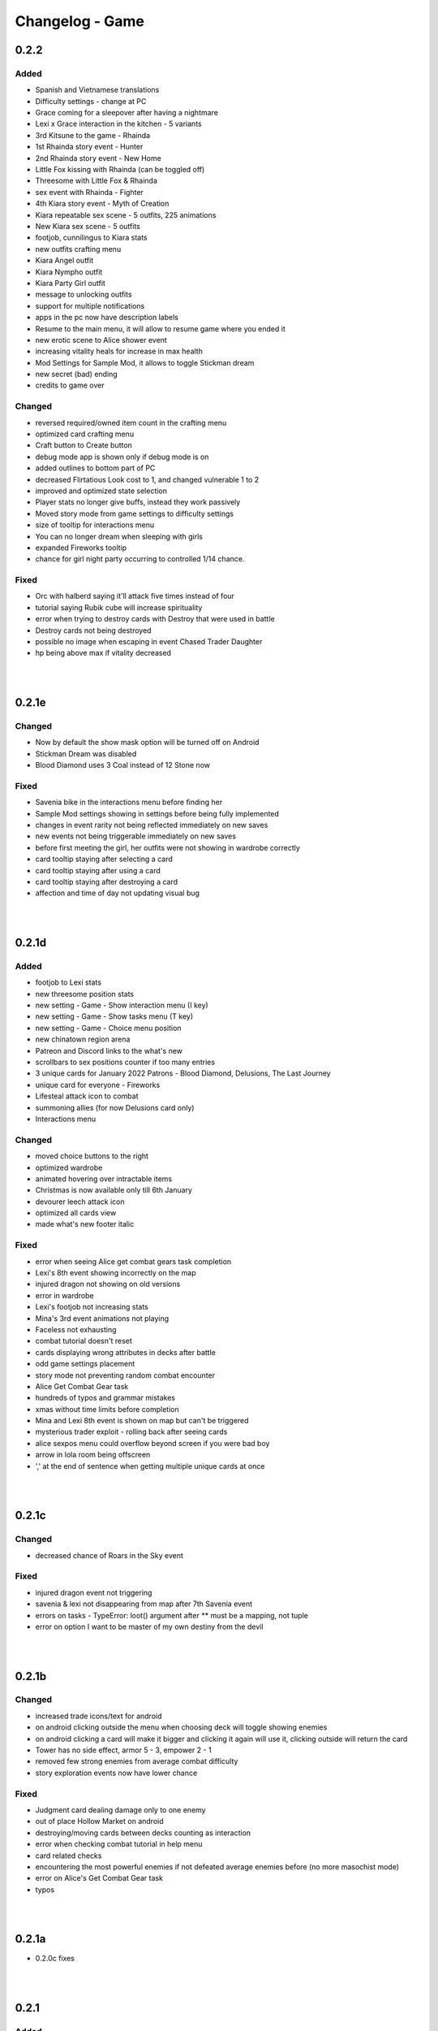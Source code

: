 Changelog - Game
================

0.2.2
-----

Added
~~~~~

* Spanish and Vietnamese translations
* Difficulty settings - change at PC
* Grace coming for a sleepover after having a nightmare
* Lexi x Grace interaction in the kitchen - 5 variants
* 3rd Kitsune to the game - Rhainda
* 1st Rhainda story event - Hunter
* 2nd Rhainda story event - New Home
* Little Fox kissing with Rhainda (can be toggled off)
* Threesome with Little Fox & Rhainda
* sex event with Rhainda - Fighter
* 4th Kiara story event - Myth of Creation
* Kiara repeatable sex scene - 5 outfits, 225 animations
* New Kiara sex scene - 5 outfits
* footjob, cunnilingus to Kiara stats
* new outfits crafting menu
* Kiara Angel outfit
* Kiara Nympho outfit
* Kiara Party Girl outfit
* message to unlocking outfits
* support for multiple notifications
* apps in the pc now have description labels
* Resume to the main menu, it will allow to resume game where you ended it
* new erotic scene to Alice shower event
* increasing vitality heals for increase in max health
* Mod Settings for Sample Mod, it allows to toggle Stickman dream
* new secret (bad) ending
* credits to game over

Changed
~~~~~~~

* reversed required/owned item count in the crafting menu
* optimized card crafting menu
* Craft button to Create button
* debug mode app is shown only if debug mode is on
* added outlines to bottom part of PC
* decreased Flirtatious Look cost to 1, and changed vulnerable 1 to 2
* improved and optimized state selection
* Player stats no longer give buffs, instead they work passively
* Moved story mode from game settings to difficulty settings
* size of tooltip for interactions menu
* You can no longer dream when sleeping with girls
* expanded Fireworks tooltip
* chance for girl night party occurring to controlled 1/14 chance.

Fixed
~~~~~

* Orc with halberd saying it'll attack five times instead of four
* tutorial saying Rubik cube will increase spirituality
* error when trying to destroy cards with Destroy that were used in battle
* Destroy cards not being destroyed
* possible no image when escaping in event Chased Trader Daughter
* hp being above max if vitality decreased

|
|

0.2.1e
------

Changed
~~~~~~~

* Now by default the show mask option will be turned off on Android
* Stickman Dream was disabled
* Blood Diamond uses 3 Coal instead of 12 Stone now

Fixed
~~~~~

* Savenia bike in the interactions menu before finding her
* Sample Mod settings showing in settings before being fully implemented
* changes in event rarity not being reflected immediately on new saves
* new events not being triggerable immediately on new saves
* before first meeting the girl, her outfits were not showing in wardrobe correctly
* card tooltip staying after selecting a card
* card tooltip staying after using a card
* card tooltip staying after destroying a card
* affection and time of day not updating visual bug

|
|

0.2.1d
------

Added
~~~~~

* footjob to Lexi stats
* new threesome position stats
* new setting - Game - Show interaction menu (I key)
* new setting - Game - Show tasks menu (T key)
* new setting - Game - Choice menu position
* new chinatown region arena
* Patreon and Discord links to the what's new
* scrollbars to sex positions counter if too many entries
* 3 unique cards for January 2022 Patrons - Blood Diamond, Delusions, The Last Journey
* unique card for everyone - Fireworks
* Lifesteal attack icon to combat
* summoning allies (for now Delusions card only)
* Interactions menu

Changed
~~~~~~~

* moved choice buttons to the right
* optimized wardrobe
* animated hovering over intractable items
* Christmas is now available only till 6th January
* devourer leech attack icon
* optimized all cards view
* made what's new footer italic

Fixed
~~~~~

* error when seeing Alice get combat gears task completion
* Lexi's 8th event showing incorrectly on the map
* injured dragon not showing on old versions
* error in wardrobe
* Lexi's footjob not increasing stats
* Mina's 3rd event animations not playing
* Faceless not exhausting
* combat tutorial doesn't reset
* cards displaying wrong attributes in decks after battle
* odd game settings placement
* story mode not preventing random combat encounter
* Alice Get Combat Gear task
* hundreds of typos and grammar mistakes
* xmas without time limits before completion
* Mina and Lexi 8th event is shown on map but can't be triggered
* mysterious trader exploit - rolling back after seeing cards
* alice sexpos menu could overflow beyond screen if you were bad boy
* arrow in lola room being offscreen
* ',' at the end of sentence when getting multiple unique cards at once

|
|

0.2.1c
------

Changed
~~~~~~~

* decreased chance of Roars in the Sky event

Fixed
~~~~~

* injured dragon event not triggering
* savenia & lexi not disappearing from map after 7th Savenia event
* errors on tasks - TypeError: loot() argument after ** must be a mapping, not tuple
* error on option I want to be master of my own destiny from the devil

|
|

0.2.1b
------

Changed
~~~~~~~

* increased trade icons/text for android
* on android clicking outside the menu when choosing deck will toggle showing enemies
* on android clicking a card will make it bigger and clicking it again will use it, clicking outside will return the card
* Tower has no side effect, armor 5 - 3, empower 2 - 1
* removed few strong enemies from average combat difficulty
* story exploration events now have lower chance

Fixed
~~~~~

* Judgment card dealing damage only to one enemy
* out of place Hollow Market on android
* destroying/moving cards between decks counting as interaction
* error when checking combat tutorial in help menu
* card related checks
* encountering the most powerful enemies if not defeated average enemies before (no more masochist mode)
* error on Alice's Get Combat Gear task
* typos

|
|

0.2.1a
------

* 0.2.0c fixes

|
|


0.2.1
-----

Added
~~~~~

* Lexi feet massage activity
* Christmas event - Beginning
* Christmas event - Alice the Christmas Elf
* Christmas event - Santa Lexi
* Christmas event - Deer Gracie
* Christmas event - Kitty
* Christmas event - Sober
* Christmas event - Holy Night
* December Patron wallpapers
* Christmas 2021 Postcard wallpaper

Changed
~~~~~~~

* improved map event flickering mechanism

|
|

0.2.0c
------

Added
~~~~~

* Christmas event will now reset each year

Fixed
~~~~~

* being able to trigger Christmas without any story progress
* the first deck resetting after load
* unable to pick up two collectibles
* error when opening a vault on new saves
* other save loading related bugs
* healing Alice required all possible cards
* error when task completed at wanderers hideout

|
|

0.2.0b
------

Added
~~~~~

* now map will glow if story event is available

Changed
~~~~~~~

* improved exploration rng generator, improved story even chance
* removed character menu help window as it caused issues

Fixed
~~~~~

* bathing/shower exploit
* savenia's map event support
* error when trying to destroy a card (right click)
* able to leave deck menu without 11 cards
* exhaustible deck exploit
* previous patches were run when loading new game

|
|

0.2.0a
------

Added
~~~~~

* Savenia can now go out after her leg healed
* shortcut to open/close map "m"

Fixed
~~~~~

* skipping tutorial was not permanent
* error when using Slice card
* Patron display for long names
* save/load bug with disappearing allies
* Wheel of Fortune card doing nothing in some cases
* Savenia being at the hotel after leaving
* bike displays when looking for upgrading hotel when it should not
* Grace outfit changes in the cooking task
* task could be finished at night, let the girls sleep!
* a few characters could be at the bathroom/wc at once
* girls still asking what you want them to do even if task in auto mode

|
|

0.2.0
-----

Added
~~~~~

* Decks system
* choosing deck before combat
* 8 deck sorting algorithms
* 5 deck display options
* buffs system
* buffs to character menu
* 2 buffs - Well Fed, Reinforced Armor
* Tasks system
* Tasks silent mode
* Tasks auto repeat option
* Task settings
* Tasks to Lexi
* Tasks to Grace
* Tasks to Alice
* Tasks to Mina
* 2 cards - Snipe & Frag Grenade
* new status effect - Hunter's Mark
* 3 new enemies - Bandit with wakizashi & Bandit with a knife & Bandit Captain
* generic combat to exploration events
* a real combat tutorial
* Allies system - story based only
* Lexi 13th story event - Trouble at the Market
* easter egg to Lexi's laptop
* Grace can appear at the first floor corridor cleaning
* Grace cleaning 1st floor activity - 2 variants
* Grace cleaning 2nd floor activity - 2 variants
* Grace cleaning lobby activity - 2 variants
* Grace cooking activity - 3 variants
* Grace play house activity
* asking Mina about Jack - previous hotel owner
* asking Alice about Jack - previous hotel owner
* asking Grace about Jack - previous hotel owner
* Fox Shrine expansion
* Rachel - new catchable fox girl
* Rachel events support to the map
* Rachel appears at the lobby
* Rachel appears at the shrine
* Rachel to the journal
* Rachel to the girls menu
* Rachel 1st story event - Saving the Fox
* Rachel 2nd-6th story events - Building Shrine
* Rachel 7th story event - Magical Outfit
* Rachel 8th story event - The Arrival
* Savenia 6th story event - Recovery
* Savenia 7th story event - Return
* Savenia 8th story event - A Surprise
* Little Fox category to replays
* Little Fox can live at the hotel
* Little Fox 2nd story event - At the Hotel
* Little Fox hunger mechanic
* Little Fox Thief outfit
* Little Fox appears at the shrine
* Little Fox events support to the map
* Little Fox 3rd story event - Little Thief
* Little Fox 4th story event - Treasure Hunt
* Little Fox feeding - handjob - 2 outfits
* Little Fox feeding - blowjob - 2 outfits
* Little Fox feeding - footjob - 2 outfits
* dialogue lines to the Little Fox at the treasure hunt exploration event
* kissing Little Fox at the treasure hunt exploration event
* dialogue line to Friendly Wanderers event
* Injured Dragon exploration event
* Chased Trader's Daughter exploration event
* Life with Alice dream event
* Damsel in Distress - Traitor exploration event
* Damsel in Distress - Pregnant exploration event
* 10 Patron wallpapers
* cheat code to all tiers

Changed
~~~~~~~

* added Take Cover and Stab to the starting deck, removed Dodge
* tooltips in character menu now follow mouse
* optimized menus code
* balanced trade with the devil
* random combat will no longer give the same bandits in one fight
* generic combat event beginning
* now all facilities at the forge open crafting
* Cards can no longer be kept in the vault (infinite card storage with decks system)
* Skill change message now follows new format: 'x improved (x level)'
* Alice trade in questions game now uses her nickname if set
* empty card selections will no longer display
* forge help message
* crafting now can take vault materials
* Bandits Rape to Bandits - assault event name in replays
* different naming style in replay menu
* improved replay gallery recovery
* journal/codex GUI improved, increased readability
* battles are now skipped in replay
* Little Fox is now considered a side girl
* Expanded wallpaper adding by code message
* removed Guard, Healing, Retaliate cards from dragon loot

Fixed
~~~~~

* looking at draw pile shows which cards will be drawn in order
* Lexi love above maximum for some players
* Despair tooltip
* one intent image for Devourer Giant
* Looking for Powerful enemies found Strong enemies instead
* Birthday Gift part 2 replay not playing the whole event
* notification showing even if no items were looted
* crafting cards resets slider to the top
* vault space being permanently filled after using vault materials
* can't progress with Little Fox in SFW mode
* narrator used instead of Grace in one line
* no shadows in Little Fox smile image
* enemies waiting for deceased turn
* replay gallery category buttons highlights
* now it's impossible to start battle with dead being, instead it will have 1 hp
* affection notify messages in replay
* messages with 0 increase in trust/lust/affection/submission
* map showing story events available when characters were in the toilet or outside
* typos

|
|

0.1.10d
-------

Added
~~~~~

* attempt at running away costs 2 energy
* caps to hollow market

Changed
~~~~~~~

* sacrifice is no longer affected by most debuffs
* nerfed cultists a little
* nerfed one dragon ultimate ability
* nerfed manticore stunning abilities
* increased cooldown of manticore critic buff
* decreased strength from werewolf "empower" action 5 -> 3
* decreased werewolf hp 132 -> 98
* nerfed orcs a little, lowered their hp, changed critic to strength
* Headbutt cost to 2, increased base damage to 4

Fixed
~~~~~

* mousetooltip not disappearing sometimes
* error when using Faceless card
* error when using Slice (provided by Alex250)
* Slice from sample mod not in bandit lootlists (provided by Alex250)
* spit poison tooltip size
* card description not updated when drawing cards mid-turn
* removed placeholder mod settings
* stun immunity doing nothing
* card tooltip not closing after using a card when behind is another card
* enemy action cooldowns resetting each turn
* Stunning the same enemy on successive turns will not change its intent but will still stun them
* After winning against the Dragon on Volcanic Fumes from the code in the PC, the Wallpaper of the PC is not closed and hides the scene
* if an enemy starts with Strength their Intent does not take it into account initially

|
|

0.1.10c
-------

Fixed
~~~~~

* spikes not granting thorns
* resurrect not working

|
|

0.1.10b
-------

Changed
~~~~~~~

* now strength bonus is not calculated when defining relative card attack

Fixed
~~~~~

* error after exploring 129 times in a single session
* past lives not advancing time
* true damage not bypassing block
* unavoidable attack being avoidable
* sacrifice damage being affected by the buffs
* error on using Ritual card

|
|

0.1.10a
-------

Fixed
~~~~~

* 0.1.10 what's new
* all 0.1.9f fixes

|
|

0.1.10
------

Added
~~~~~

* Mina can appear at the vault
* 2 H scenes with Mina at the vault
* one topic to talk about with Mina in the vault
* new status effect Heart of Flames
* new card: Heart of Flames
* damsel in distress event series
* damsel in distress - brunette
* damsel in distress - soldier
* damsel in distress - bimbo
* damsel in distress - milf
* damsel in distress - short
* Main Story side event - Past Lives

Changed
~~~~~~~

* the rest of status effects icons
* Dragon now has Heart of Flames buff/card
* many event lootlists
* arena park2 rerendered
* enhanced RNG mechanic of exploring

Fixed
~~~~~

* supporters overlapping if in game menu inside main menu
* after Grace change, Grace position is not updated
* supporters weird display on 4K branch

|
|

0.1.9g
------

Fixed
~~~~~

* error on opening settings after 0.1.9e patch
* card tooltip not closing after using a card when behind is another card
* added various fixes from 0.1.10 patches

|
|

0.1.9f
------

Changed
~~~~~~~

* death on mina's event has no side effects now

Fixed
~~~~~

* item loss on rollback
* vault exploit
* Freedom in Death & Death cards not ending combat
* supporters overlapping if in game menu inside main menu
* after Grace change, Grace position is not updated
* supporters weird display on 4K branch

|
|

0.1.9e
------

Fixed
~~~~~

* error when using Cease Fire Treaty

|
|

0.1.9d
------

Added
~~~~~

* new deck images
* health bar size is dependent on enemy width
* supporters to the main menu

Changed
~~~~~~~

* battle gui placement
* now you can only rollback to battle start, not each move

Fixed
~~~~~

* error after answering all Alice questions without taking her items
* (possibly) rollback after death not returning items if died in combat sometimes
* error when using Cease Fire Treaty card

|
|

0.1.9c
------

Fixed
~~~~~

* errors on loading save prior to 0.1.9 if shortly before fought enemy group

0.1.9b
------

Changed
~~~~~~~

* Burning and Poison tooltips

Fixed
~~~~~

* Sweep description
* The Sun tooltip
* strength decreases to 1 with max strength on the second turn
* burning immunity not working
* immunities not decreasing effects on receiving them

|
|

0.1.9a
------

Added
~~~~~

* strength & agility add buffs in combat again
* wallpapers looting in the fight again
* animated hp bar

Fixed
~~~~~

* X cost cards couldn't be played
* overlapping indications
* Flirtatious Look not changing enemy intent
* error on Faceless using debuff
* looting exploit
* card descriptions not updating after killing enemy
* unable to skip if loaded from inside of combat
* hp bar not reflecting actual hp at the start

|
|

0.1.9
-----

Major
~~~~~

* reworked combat (saves in the middle of an old fight will give error)
* reworked cards

Added
~~~~~

* end turn keybind (spacebar)
* powersave & frameskip to video settings
* 5 status effects - Dragon Might, Persistence, Illusive, Venomous & Fury
* new card - Dragonborn (orange, from dragon)
* option to toggle rollback block after version upgrade
* Midnight Kiss event
* 10 wallpapers
* templates to mods folder

Changed
~~~~~~~

* added tabs to what's new screen
* powersave by deafult is now off (was auto)
* optimized save load code
* now game by default is launched in fullscreen
* balanced many enemies
* balanced many cards

Fixed
~~~~~
* life steal doesn't work on the last hit
* error on Grace changing clothes
* 97 other issues, both design flaws and bugs

|
|

0.1.8
-----

Added
~~~~~

* 460 images
* 36 animations
* 3rd savenia event
* 4th savenia event
* 5th savenia event
* repeatable savenia H scene
* boobjob, blowjob, outside, inside to savenia stats
* footjob to Mina's stats
* new dialogue option with Little Fox
* patting cat - bedroom/lobby/kitchen
* patting dog - bedroom/lobby/corridor
* pats to cat & dog stats
* kissing lexi - bedroom
* kissing alice - bedroom/gym
* kissing grace - bedroom/lobby/kitchen/corridor/goodnight/corrupted goodnight
* kissing mina - love/friend/competition
* kisses to Alice, Mina, Lexi & Grace stats
* submission, blowjob, thighjob, handjob, anal, came inside to Grace stats
* new bad ending (secret)
* sex positions to girls stats
* masturbation & boobjob to Alice stats
* 5 new wallpapers (patrons)
* 4th vault expansion - +25/+2 space
* 5th vault expansion - +25/+2 space, Currency no longer takes space
* 6th vault expansion - +25/+2 space, Space for materials per level +100% (+175/0)
* 7th vault expansion - +25/+2 space, Space for materials & cards per level +100% (+200/+16)
* several text & textbox related settings
* settings to change main menu images
* new characters icons to the map
* recover (fix) gallery button support for new and all future story events
* scrollbar to crafting screen
* Always Display Masks option to game settings
* masks opacity sliders to settings (for now only in forced mode)
* new font for madness lines
* map support for savenia events
* wallpaper code input window
* allowed copy-paste wallpaper code
* 'what's new' screen on the first time launching new version

Changed
~~~~~~~

* drastically improved performance of wallpaper and collectibles tabs
* Savenia's first event tip, now it clarifies need for the next hotel floor
* main menu has new looks
* text is now outlined by default
* now main menu shows girls
* now finding treasure map doesn't end exploration
* increased chance of finding map 30 -> 35
* increased blur for sfw mode in 4k
* story dialogue options now are highlighted
* dialogue options (repeatable) show what they increase
* now characters in the map are outlined
* renamed 'fix gallery' button to 'recover gallery'
* removed patreon icon from PC
* improved card destroying screen
* increased vault/crafting menu size
* increased card size in vault
* increased vault (materials) space per level to 50
* bad endings now block rollback
* when training after reaching the cap, you no longer tire yourself
* one line in Alice's 5th event
* building/upgrading hotel now checks vault for the items too
* increased card size in the deck view
* setting tabs are now always displayed

Fixed
~~~~~

* some clipping in renders when finding cat
* SFW mode not blocking Alice masturbation/ass in Mina's 3rd event
* weird light reflection in Mina's 3rd event
* unable to finish SFW mode because of lack of lust increasing options for girls
* SFW mode not working in Little Fox meeting
* card destroying tab selecting vault tab
* treasure hunt won't reset if defeated in ambush
* Alice's 5th event animations not changing
* sfw skipped notification not showing in many events
* alice's anal wc not raising statistics
* missing image in Grace bath massage
* Kiara story sex not increasing creampie counter
* Alice story events not increasing creampie counter
* Mina's 3rd event not increasing Alice's masturbation counter
* Mina's 13th event not increasing cunnilingus counter
* Mina's footjob not increasing statistics counter
* Succubus (Pink) getting Threesome counter for both succubi in one scene
* possible tutorial overflow beyond screen on some displays
* image not updated when expanding hotel
* some grammar/spelling mistakes

|
|

0.1.7b
------

Added
~~~~~

* map find events support for events triggered with dialogue options

Changed
~~~~~~~

* now you need to met Grace first before using map
* removed one line in beginner guide

Fixed
~~~~~

* map showed available events even if you already improved relations with girl that day
* error due to having more story progress than intended, be it after using console, cheats or possibly game bug
* map event finder not updating after some events not progressing time
* error on opening wardrobe after new game

|
|

0.1.7a
------

Major
~~~~~

* map mechanic implemented, it shows where girls and story events are, and allows insta-travel
* new gui to inventory/character/journal menus
* added 168 images
* added 24 animations

Added
~~~~~

* help in case game's not working to main folder
* notifications to bad endings
* nicknames to some girl stats
* 6 wallpapers
* lexi event
* lexi repeatable H
* cunnilingus to Lexi stats
* one replay
* new little fox stats image
* little fox image is changed in full sfw mode
* can get a dream when sleeping with a girl
* craftable lexi outfit
* Savenia to wardrobe
* 8 outfits to wardrobe
* optimized long game performance
* sanity 'safety belt' for main 12th event
* if you can get unique event on exploration it will be shown

Changed
~~~~~~~

* during suicide you no longer lose items
* now sacrifice damage won't be affected by buffs/debuffs
* now music changes entirely in H scenes outside
* characteristics menu was hidden till mechanic is implemented
* increased size of destroy cost
* regeneration buff - now it decreases when burning, and negates with poison
* now quick sleep button will take you back to where you were before using it

Fixed
~~~~~

* Alice 13th event stuck at the end sometimes
* Alice animation in waking up cunnilingus skipping
* black screen when choosing if to cum inside or outside in Alice scene
* whispers not disappearing in new outside H scenes
* Lexi handjob last animation ending awkwardly fast, now it loops
* grace no image bug in standing massage without animations
* 12th main quest can end with weird jump
* empower effect giving one less strength than it should
* item overflow out of bag
* card preview in crafting/destroy
* clipping in one lil fox render
* mina feet massage can't be done in sfw mode
* error on Mina's feet massage
* some enemy action text in sfw mode being to explicit
* amanda picture (nipples) could be seen in full sfw mode
* secret H scene showing in in sfw mode
* Kiara showing up in the gallery before unlocking library
* trader discount not loading
* can leave pc when writing code
* Grace can have pyjamas scenes without unlocking this outfit
* could trigger Alice's 14th event without playroom
* can give Lexi ice cream before she tells us she like them
* could check at f2 shelf at night, and it would have day renders
* wakeup from Mina sleepover only to find Alice sleeping there
* Alice can be sleeping in our bed after we slept in hers
* Alice can be sleeping in our bed after Lexi 11th event and Mina 15th event
* wandering trader's daughter didn't get her father discount
* not all buttons showing in trade screen
* price wrapping sometimes
* reading books taking time if it's capped and not taking otherwise
* many typos

|
|

0.1.7
------

Major
~~~~~

* added 650 images
* added 80 animations
* added 35 events & scenes + 14 additional variants
* added Savenia Dorack, new main girl (biker girl)
* added SFW mode, you can stream AL now! Check settings.

Added
~~~~~

* SFW mode
* Lexi 10th event
* Lexi 11th event
* expanded Lexi shower scene
* H scene to Lexi shower
* sex, thighjob counter to Lexi
* Main 12th event
* Alice 13th event
* Alice 14th event
* can sleep with Alice in player bed (5 variants)
* we can now find Alice sleeping in our bed
* 4 scenes with Alice in our bed (8 variants)
* repeatable BDSM H for Alice (7 variants)
* submission, sleep sex, bdsm, massage counter to Alice
* you can build next hotel floor now
* Savenia 1st event
* Savenia 2nd event
* Savenia to girl stats
* Savenia to the journal
* Grace 10th event
* Grace repeatable H
* boobjob, outside counter to Grace
* Mina 16th event
* Mina's route to her stats
* treasure hunt event (1 medium event, 8 mini events)
* expanded warehouse scene
* Little Fox to girl stats
* Little Fox to journal
* suicide
* bad ending - corruption
* bad ending - sanity
* bad ending - "His" influence
* new enemy
* new arena
* new music
* wallpaper
* one replay category
* 14 replays
* message when clicking locked collectible

Changed
~~~~~~~

* now if you leave when Lexi is taking a shower, she would finish it, and do something else
* characteristics note
* orc group loot
* tips now shown name only after completing first event
* default hotel music
* improved fade_slow transition

Fixed
~~~~~

* recurring nightmare not showing prior image in replay/dreams mode

|
|

0.1.6c
------

Added
~~~~~

* support for animated scenes option to explore/return scenes
* time flowing in secret scene
* bdsm, denial counter to succubi
* wooden horse now adds to bdsm counter
* reminder to mina's 15th event
* 1 audio file
* 2 emoticons

Changed
~~~~~~~

* bandits with guns now deal a little more damage
* increased hovered card size in the vault
* now not all wallpapers are lootable (eq. secret wallpapers)
* balanced wallpaper drop chance

Fixed
~~~~~

* trader discount not saving
* trader items reset after game exit
* player massage skills not saving
* bandits dealing negative amount of damage if weakened
* block increasing from enemy attacks
* respectful referral not triggering
* fireball exhausting
* dragon starting combat with ultimate ability
* possibly weird looking buttons
* spelling mistakes

|
|

0.1.6b
------

Changed
~~~~~~~

* how unique story events are triggered, now it's much more open

Fixed
~~~~~

* missing words when watching series
* fire breath exhausting
* exploit at Lola's pilediver scene
* using destroying through forge results in a bugged screen
* weird things happening after pyjamas party event
* Alice clothes changing sometimes in her 10th and 11th events
* not full notification in 5th main story event
* some spelling mistakes

|
|

0.1.6a
------

Major
~~~~~

* added 48 images
* added 17 animations

Added
~~~~~

* a new line to Combat tutorial
* new items to the traders
* Quick Save/ Quick Load keybindings, F5 to save, F9 to load
* percentage of unlocked events to the gallery
* card destroying to the storage/crafting menus
* new item, Coal, it's used to destroy cards
* coal to sentient enemies lootlists
* new hidden deal to the devil, to resist hidden corruption
* 263 flags to game files
* Alice's tv
* 2 discord codes, for people with 10th level there
* secret scene
* 2 secret wallpapers
* Lola to journal
* Lola event (by Osamabeenfappin)
* Lola repeatable H
* tutorial to character menu
* 2 replays, Secret category
* Lexi's laptop
* now you can eat bananas :)
* f1 cupboard

Changed
~~~~~~~

* lowered requirements for helping Mina with Alice
* 'Q' now also closes new tutorials
* one wallpaper code
* increased chance to drop wallpaper after win (2.5% -> 10.0%)
* now training after maxing stats doesn't advance time
* reworked card destroying menu
* various menus will now close when you click outside them
* when you find cat, the time advances now
* improved some exploration loot
* cards are now destroyed with coal
* how much corruption you get during some scenes
* now whispers stop during H outside
* optimized replay gallery loading time
* now some replays categories will have name before completing any events
* removed most story events from replay dreams/exploration categories
* moved some replay categories
* journal tips are now sorted

Fixed
~~~~~

* whispers not stopping in wanderer's hideout discover event
* foxy camera control reversed
* sukki having one animation in lifting H repeated
* Stranded outfit needing 5 Cloth instead of 4
* perspective resetting on moving items during trade, and in vault
* getting 0 amount of items
* grace sometimes disappearing from the hotel
* restore my clarity devil option, working like remove corruption
* error on game over from hidden corruption
* exploit with life steal and sacrificing hp
* notifications in third main event, now all are displayed
* getting over max in luck throw for hiding from chimera
* Grace losing trust instead of Mina in "spin the bottle" game
* Alice gym outfit footjob using default outfit
* 12th Alice event not regaining hp/sanity
* Alice's bored expression, being not sharp
* some notifications being too quick to see
* error on being mean to Mina
* teleport after first Lola event
* replay gallery being over toolbar
* few pyjamas party renders clipping
* leaving Lola room leading to hideout square
* possible errors during loading ("KeyError: u'movie_Obj/PC/a'")
* now you can't use Lexi laptop if girls are using it
* many spelling/grammar mistakes

|
|

0.1.6
-----

Major
~~~~~

* added new goth side character Lola, she lives in the wanderer's hideout (by Osamabeenfappin)
* added 171 images
* added 16 animations

Added
~~~~~

* Meeting Lola (by Osamabeenfappin)
* pyjamas party event with Mina, Grace, and Alice (by DarrDorack)
* dream - Millionaire
* new H to Mina's massage
* 3 replays
* 2 replay categories
* Lola to characters menu
* monthly (5) wallpapers

Fixed
~~~~~

* whispers not disappearing sometimes
* dream, Dekesha not having replay image

|
|

0.1.5c
------

Major
~~~~~

* added tutorial menu, and a few tutorials (default key: Q)
* reworked character, and choice menus
* can add your own custom music to the game! Check settings for instruction.
* can make music playlists in the settings!
* added 40 images
* added 5 animations

Added
~~~~~

* intro
* starting image
* game icon reimplemented
* logo to the main menu
* new cheat codes for all tiers
* a few tutorials
* tutorial menu, to the quick menu (default key: Q) (test)
* Grace now also takes bath, additional H (decided by poll)
* show/reset tutorials options to the settings
* tutorials to the quick menu
* options to toggle sound notifications
* custom menus to the characters
* Succubi to the character menu
* statistics to the character menu
* improved error recovery, might help if you've corrupted your game playing with console
* 1 replay
* a few transitions

Changed
~~~~~~~

* Preferences renamed to Settings
* choice menu, now it looks better
* characters menu
* replay of Grace's shower now allows to choose her attitude
* increased prices of girls at the hideout
* balanced loot a little

Fixed
~~~~~

* Grace standing breasts massage missing image
* statistics not increasing in Kiara scenes
* statistics not increasing in Mina cunnilingus scene
* not advancing time in Grace's shower scene
* blocked Kiara's 2nd event in some cases
* giving Grace rose, without having any
* a lot of grammar and spelling errors (thanks to Strectmar)
* rare error on game load
* misplaced masks in the vault

Removed
~~~~~~~

* help icon from the pc

|
|

0.1.5b
------

Major
~~~~~

* added 88 images
* added 19 animations
* The first side activity for Mina! Improve you massage skill, and get a treat ;)


Added
~~~~~

* dream - Dekesha by Darrdorack (check)
* vault can now be scrolled or dragged to move
* Mina's side quest - feet massage (test)
* 7 images to Mina's 5th event, and different enemies
* (Coming soon) to the notification about reaching stat cap
* a few tips to Alice's question game, now it's stated clearly that you don't need to answer all questions to win, only three of eight
* button to fix gallery to the pc

Changed
~~~~~~~

* now there is no infinite combat loop at mina's 5th event, there are 4 waves.
* Act of Creation card, now it produces random materials, it has a chance to drop most new items.

Fixed
~~~~~

* vault items getting off window
* trader menu items getting off window
* gunsmith station mask being off placed
* Mina & Lexi using pc being off placed
* collectible image having hard time closing sometimes
* when trying to close collectible image, opening another image
* sound not stopping when facing Chimera during exploration
* chimera steps being too rushed
* cat "Found" replay not ending properly
* not getting a kiss in Mina's "Concerned Friend" replay, also you can give her ice cream now
* exploit allowing to get many Shot cards from Alice's shelf, even though you've had Shot card already
* in replay Alice's Q&A having no items to pay
* some weird sounding lines
* some spelling mistakes

|
|

0.1.5a
------

Fixed
~~~~~

* forge description still saying crafting is work-in-progress
* (all fixes from 0.1.4c)

0.1.5
-----

Major
~~~~~

* first wakeup scenes, tell your girls to fuck your brains out before getting up!
* now you can store cards in the vault! Also you can upgrade it further with two new expansions!
* card crafting was implemented with two crafting tables, and 6 new cards. 20 recipes await.
* 25 new items to loot from enemies will be used to craft cards. Generally this should reduce grind a lot.
* reworked vault screen, now you can change its tabs, to card storage, crafting stations.
* added over 500 images
* added 97 animations

Added
~~~~~

* 6 cards, can be obtained only through crafting
* 25 new items
* 20 crafting recipes
* 8 new events to the gallery, one new category
* 2 Alice's wakeup scenes
* Alice story event
* 2 vault expansions
* 3 Mina's story events
* 2 new together H for succubi
* wanderer hideout, and brothel with four prostitutes (make pedestrians)
* storing cards in vault
* crafting cards
* one render and dialogue line to the 10th main story event
* Kiara's story event
* Kiara's threesome repeatable H

Changed
~~~~~~~

* most lootlists
* replay gallery labels, added padding
* first help screen text a little

Fixed
~~~~~

* not likely, yet possible error when saving in trade/vault
* Mysterious Trader never appearing if you were unlucky (or started new game)

|
|

0.1.4b
------

Major
~~~~~

* reworked replay gallery, now it shows preview images, added dozens of scenes and a few new categories
* added 92 images

Added
~~~~~

* background to replays that contains 'talks'
* turn to Mina option when peeking at sleeping Lexi
* monthly (5) wallpapers, which are preview for 0.1.5

Changed
~~~~~~~

* now if you peek at girls under shower for too long, time will advance

Fixed
~~~~~

* Alice's toilet H menu not triggering
* error after sleepover at Alice's bed
* many spelling mistakes
* continuity error in mina's 4th event
* no image bug when trying to see Alice's Training event replay before building a gym in a new game
* can look for enemy and do a succubus hunt at night

Removed
~~~~~~~

* friendly reminder when using console/developer mode, it was annoying

|
|

0.1.4a
------

Added
~~~~~

* Succubus hunt option to the entrance doors
* option to look for enemies to entrance door

Changed
~~~~~~~

* Cease Fire Treaty card - removed destroy and thorns, added exhaust, cost 1 -> 2
* decreased chance for random combat encounter during exploration 45% -> 15%
* increased items received from helping Kiara and Lexi 1-2 -> 2-4
* some transitions in lexi's 8th event

Fixed
~~~~~

* cards spelling mistakes
* pink succubus not requiring the white one for the threesome scene
* wrong name when asking for threesome with white succubus
* error when trying to trade stats without having that much
* some weird bug one player had, freeze on Alice's question, according to the game all questions were answered, which shouldn't be possible, still it will progress if that happens to someone
* Lexi's laptop mask being off
* Grace's 7th event not unlocking in the replay gallery
* using Freedom card causing error
* animations not ending in many repeatable H scenes
* lexi not covered in cum after hj
* grace maid fingering showing images in incorrect order
* toggling animated scenes mid scene making one animation to run for the whole scene
* alice footjob in gym outfit showing animations in casual outfit instead

|
|

0.1.4
-----

Major
~~~~~

* added over 350 images
* added over 30 animations
* added new Patron's cheat codes
* added 17 events

Added
~~~~~

* 2 Lexi events
* 2 Alice events
* 2 Mina events
* all main girls' toilet events
* Grace's change event
* all main girls' sleep events
* 2 sleepover events
* 8 Alice's repeatable H scenes, 3 unique + 5 variants
* Book of Secrets book
* Introduction to Vampires book
* Kain's Diary book
* Astral Etiquette book
* 4 main story events
* 10 cheat codes

Changed
~~~~~~~

* now if you use antibiotics you need to wait a few days for Alice to get better
* Lexi's and wc renders redone

|
|

0.1.3b
------

Added
~~~~~

* quick rest/sleep button
* option to change max memory size, increase performance by using more memory
* option to use only RAM as image cache if you don't have enough Graphical Memory
* more transitions to Alice's shower scene
* new images in selecting prisoner choice menu
* one audio to the dream
* 3 events to the gallery

Changed
~~~~~~~

* now you have much higher chance to find rose when you need it
* succubus help
* made Reccuring Nightmare's text no longer being too long in some lines

Fixed
~~~~~

* many typos, improved flow, thanks to Strectmar
* random combat encounter taking two time periods
* some cards' effects not working with immunities
* Fireborn card causing error
* now you can't enter playroom before building it
* now you won't need to rollback after trying to talk to the prisoners when having no prisoners
* dragon not using ultimate abilities (not that someone actually get so far with it)
* bug with AL keymap help
* sleep with dream advancing time by two days
* About menu, now Ren'Py updates won't be able to mess it up

|
|

0.1.3a
------

Added
~~~~~

* around 20 images
* You can check drawers in player's room now
* alice's shelf
* now you can read the document on Lexi's desk
* burning immunity status effect
* Sample Mod, it adds one weird dream and a nice card to drop from melee bandits
* transitions to praying and mirror

Changed
~~~~~~~

* noon -> afternoon
* succubus threesome talk renders
* one grace's tip to make it more clear on time
* you can shot at the sky with Shot card now
* buffed dragon, added ultimate moves
* terror now has 50% chance to trigger
* improved animation of some scenes

Fixed
~~~~~

* over a hundred spelling mistakes or improved the dialogue's flow, thanks to Strectmar's initial screening
* error on trying to save the woman
* possible error when fighting ghouls
* error on generic combat after loading old save
* error on Mina noticing us
* enemies life not being reset in random combat encounter
* stomping sound continuing after choosing to hide in encounter with chimera
* dream end dialogue triggering twice
* possible bug causing dialogue window do disappear only after combat has started
* terror chance of losing a turn in tooltip
* error when fighting dragon
* mysterious trader corruption decrease needed 2 coins
* spelling mistake in one of Alice's question
* Alice's is no longer so nice to give you a foot job before answering her questions
* dragon card check
* mina's repeatable boob job
* now you can't change girl's petname at 24 trust

|
|

0.1.3
-----

Major
~~~~~

* added dreams, there is a chance every time you sleep for a dream, dreams mode released
* implemented prisoners system
* you can catch succubi and play with them in the dungeon and playroom, 13 H scenes, they have their own lust mechanic
* added extensive modding support, check modding documentation to find a way to make your own mods (doesn't require programming skills, link in modding section of changelog)
* added over 500 images
* added over 100 animations, almost doubling animations amount
* added 49 events/scenes

Added
~~~~~

* dreams mode (Patrons)
* 6 dreams, one with 5 variants
* 4 audio tracks
* 7 exploration events
* 5 new enemies orc group & dragon & stickman & ghouls & succubus B, make classes, add card lootlists
* Alice event
* Grace event
* Mina event
* prisoners system, for now it's used only for succubus
* catching succubus, playing with them in the dungeon and the playroom
* dungeon expansion - playroom
* 13 H succubus scenes
* Mina, Alice and Grace showering
* 5 new arenas + 2 variants
* 3 new status effects - Terror (chance to skip turn), Stun Immunity, Fury (Gain x strength on receiving damage)
* 2 new items
* 4 new cards
* 8 wallpapers, 2 animated
* new tags - group (FFM) & BDSM & Pet Play & Orgasm Denial
* Help appearing on catching first succubus
* Succubus lust mechanics
* Grace's repeatable H scene, 4 variants
* transitions to Alice's shower scene
* you can give main girls petnames if their trust is at least 25, check the mirror
* Mina's repeatable H scene, 3 variants

Changed
~~~~~~~

* now generic combat has flat 45% chance of happening
* notification assumes different position if in combat
* reticulate you -> riddle you with bullets
* now frail along with armor can't lower your block
* dungeon looks
* lowered chance to drop mysterious coin from cultist
* tweaked every exploration event chance
* now effects which being is immune to won't be granted instead of disappearing on being's turn
* Alice's schedule

Fixed
~~~~~

* lowered size of old animations (4K: 1.58GB -> 0.88GB, 1080P: 604MB -> 320MB)
* overlapping tooltip in character screen

|
|

0.1.2d
------

Major
~~~~~

* Improved/Changed/Fixed over 1000 dialogue lines. All thanks to Strectmar - new editor
* added story mode - disables generic combat event (toggled in preferences)
* now you can spare human enemies to stop corruption from increasing (no materials)

Added
~~~~~

* new audio track
* few new images
* Now you can seal pinky promise with a kiss if she trusts you enough

Changed
~~~~~~~

* some dialogue & renders in Alice's 8th event to make it better
* Mina's 4th journal tip is now much more clear on what you need to do
* added new audio track to lexi's first event
* now generic combat has 45% chance of appearing
* peeking at Alice showering now increases corruption
* Mina's 5th event renders a little to make the flow better
* Now rape gives corruption even if you have beyond 50% corruption
* a few status effect tooltips, to make them more clear

Fixed
~~~~~

* wheel of fortune & lycanthropy & healing card mistakes
* wandering trader intro playing out every time
* Resurrect effect spelling mistake
* Vulnerable tooltip spelling mistake
* Unique cards from cheat codes disappearing on death (use code again)
* market scenes looking weird
* getting kicked in the balls is no longer so painful that it raises an error
* improved/fixed dozens of codex entries

|
|

0.1.2c
------

Changed
~~~~~~~

* now sleeping with a girl increases sanity by additional 3%, there is 50% chance for corruption to decrease by 2%

Fixed
~~~~~

* cat name changing after using a vault, load game and the name will be back
* some repeatable events (like trust events) being hidden
* weird looking sequence in sleepover
* dozens of spelling mistakes

|
|

0.1.2b
------

Changed
~~~~~~~

* now you need to only answer 3 of Alice questions
* trader now by default doesn't keep (when restocking) items given to him by the player

Fixed
~~~~~

* traders not restocking correctly
* traders not using randomized goods
* getting blowjob after trading with trader
* error on asking for wanderer trader daughter
* exploit at alice questions
* omitted dialogue lines in alice 7th event


0.1.2a
------

Major
~~~~~

* fixed false positive virus detection (this time for real) by removing custom game icon

Fixed
~~~~~

* Faceless card not exhausting and often costing spirit
* Hypnotise stunning player instead of enemy
* reaching 100% corruption not causing game over
* about page legal section

|
|

0.1.2
-----

Major
~~~~~

* new location for freeroam - library
* implemented complex trading system along with a few traders
* added codex, place to gather knowledge you came upon in the Astral Lust with over 90 entries (sleep to update if using old save)
* implemented unique cards (stay after death) and tarot cards (weird effects)
* implemented cheat codes system (check pc, codes available on Discord & Patreon)
* you can now sleep with one of the girls (sleepover, 3 variants)
* added 9 story events, exploration event, 3 repeatable events
* added 30 animations
* added over 330 images
* added 6 H scenes + 2 erotic scenes + 4 H scenes variants
* added 25 cards
* added 7 collectibles and 6 wallpapers
* added 16 cheat codes (free/patron codes all available on Discord and Patreon)
* updated Ren'py, it should fix false positive virus detections.
* optimization of card loading, cards now load about 2x faster, useful with large decks.
* new tags/fetishes - feet, anal

Added
~~~~~

* new location - library
* talk with Kiara
* codex with over 90 entries
* new emoticon - codex entry
* repeatable work for Kiara
* praying at the altar
* 2 Kiara story events
* Kiara scenes to gallery
* Kiara to journal
* Kiara desk sex as repeatable
* 7 collectibles, 2 animated
* 16 cheat codes
* reminder for people using console and a warning to not run auto_destruct(), seriously, don't
* hover tooltips to character menu
* movie icon if wallpaper / collectible is animated
* 3 unique cards
* 22 tarot cards
* Forbid Tarot status effect
* Mysterious Trader, appearing sometimes at the library
* Kiara to the wardrobe
* 6 wallpapers, 1 unlockable only through combat, 2 animated
* Hollow Market - exchange tab, check the pc.
* 2 alice events
* alice repeatable H, 3 scenes, one with 5 variants
* alice taking showers at the evening
* 3 sounds
* main story 2 events
* grace event
* exploration event - friendly wanderers, 2 H scenes
* codex entries for previous content
* 2 mina events
* 9 events to the gallery
* sleepover with Mina, 3 variations depending on trust and rng

Changed
~~~~~~~

* death on Mina's 5th event no longer resets your deck
* now the same things when looted are summed up
* the way enemy loot works, now every item has independent chance to drop
* text when trying to build a forge / dungeon, now it's more clear about rooms current functionality
* added [Corruption / Madness] to warehouse attack choices
* slight optimization of save loading
* notifications no longer overlap with day counter and enemy effects first line
* lowered corruption increase after killing humans
* inventory now sums up quest items
* vault now uses modified trading system GUI
* improved inventory, character, girls, characteristics, deck and wardrobe screens
* now you can hide quest items in vault
* Cease Fire Treaty rebalanced - cost 0 -> 1, now it removes Invulnerability, it's destroyed instead of exhausted
* journal no longer resizes itself depending on content
* true damage no longer scales with Vulnerable, Strength and Weak effects
* sacrifice no longer scales with Strength and Weak effects
* refreshed about page

Fixed
~~~~~

* enemy still hitting you after dying from thorns
* attacking a few times after enemy health hits 0 no longer triggers thorn damage
* now killing humans always trigger corruption increase
* pc icons not showing up after inserting wallpaper code and using exit icon
* possible bug causing day counter to not appear after combat
* stun effect not having effect on player
* sacrifice no longer triggers thorn damage
* stun effect ticking down 2 stacks / turn
* some spelling and grammar mistakes

|
|

0.1.1
-----

Major
~~~~~

* added 7 story events
* added over 200 images
* added over 20 animations
* added 3 animated H scenes
* added 6 repeatable H scenes variants
* added 2 outfits

Added
~~~~~

* Lexi's 6th and 7th story events
* Mina's 6th and 7th story events
* Grace's 6th and 7th story events
* Alice's 6th story event
* you can now train at the gym with Alice
* Alice can now appear at the gym
* repeatable Grace event
* repeatable Lexi event
* Alice gym outfit
* Grace maid outfit
* Gym outfit support for Alice blowjob
* new story events added to gallery
* 2 new fully animated arenas for generic combat
* 6 outfits to wardrobe

Changed
~~~~~~~

* now you can't have fun with girls if their trust is zero or negative
* now fights with giants take place in designated arena which emphasizes their size

Fixed
~~~~~

* hp bar shows full hp before taking damage / healing
* emoticons not disappearing after rollback

|
|

0.1.0a
------

Major
~~~~~

* implemented journal and help (press 'Q')
* you can now escape generic combat
* enemies drop loot
* expanded and enhanced some events
* emoticons added
* unification of saves from 1080p and 2160p (4k) branch
* bugfixes and QoL features

Added
~~~~~

* transitions to all events that didn't have them
* Critic effect (deal x times the damage next time you deal damage)
* Forbid debuffs (can't play cards of given category)
* replay icon
* help shows after intro, it can also be found on pc or by pressing 'Q'
* checking girls stats through girls menu (heart)
* defeated enemies drop loot (materials, will change to unique materials after card crafting is implemented)
* ability to (try to) run during generic combat encounter, agility increases chance (20% + 2% per agility point), capped at 65%
* fridge implemented, you can have a snack in a kitchen now
* healing now gives indications in fight
* support for cards that cause drawing card
* journal, check progress and find tips about new events
* expanded 2nd Lexi event
* faint whispers now haunt you outside
* sound when losing girl stats
* animated scenes option support for grace massage
* emoticons appear on girl stat change
* shop icon to pc
* easy rescaling all game screens for dev and modders, designed for increased compatibility between versions and possible 720p, compressed web and mobile versions.
* Life Steal implemented
* some enemies start combat with status effects
* Patreon and Discord buttons to menu
* Astral Lust keymap in Help menu

Changed
~~~~~~~

* enemy battle animations are now slower
* starting player max hp 100 -> 50
* replay gallery now as pc app
* made "quiet" text bigger
* removed lust need for 4th Alice event
* removed black screen from generic combat
* notifications at the middle of the screen duration 6.0s -> 4.0s
* 4th Lexi event now requires Mina affection 1 instead of 4
* now menu's are above most other screens
* it's now impossible to trigger Grace events in her room when she is cleaning 1st floor
* sleep now heals fixed 30hp instead of 100% hp
* enemy faction now displays in other color
* tweaked corruption and sanity change on killing humans
* max hand 9 -> 7
* some effects can now take negative values
* now at the beginning of your turn you draw at least 1 card
* 1st Lexi and 1st Dog events enhanced a little
* enemy intention changes position when menu is expanded
* increased loot chance at the market
* orgasms are no longer cutscenes, they can be clicked through
* now you can still train after reaching cap, but it won't increase stats
* Bite sp cost 2 -> 1
* now 1080p and 2160p use the same save folder in appdata, they are fully compatible
* way cards behave in combat (drawing)
* slightly increased Scavengers damage
* in-game discord link
* vertical spacing between enemy effects increased
* now it's much easier to find ice creams
* other minor changes

Fixed
~~~~~

* card destroying in forge
* re-rendered grace massage animation to delete artifacts
* error on clicking cupboard in the f1(b) corridor
* error on trying to enter preferences
* many grammar mistakes
* gallery screen not hiding correctly
* day counter not appearing after combat
* bandit girl displaying as bandit group
* Kiara sex scene
* error at 3rd mina and lexi event
* error at 5th mina event and one image showing out of sequence
* text position being a little off in vault
* loading game after deleting persistent data causes NameError if didn't start new game at least once
* strength effect displaying with decimal part
* cards healing causing errors
* damage indications 'flying from corner' in 1080p version
* 4th mina event not setting flag correctly
* possible bug causing cutscenes to not play
* now you can't make outfit you already have
* possible error when meeting bandits
* you can no longer spam end turn
* some cards not giving described effect
* error on using some cards
* player healing throwing error on 2160p branch
* cards attacking few times attacking at the same time so it shows indications on top of one another
* card loot containing less than 3 cards in some cases
* Faceless Giant stealing boolean type effects as integers
* cards 'redrawing' themselves after using a card to the left of them
* a few other bugs

|
|

0.1.0
-----

Initial Release
